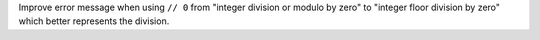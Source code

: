 Improve error message when using ``// 0`` from "integer division or modulo
by zero" to "integer floor division by zero" which better represents the division.
